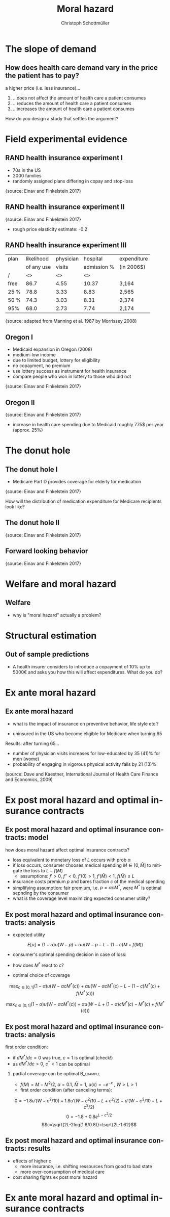 #+Title: Moral hazard
#+AUTHOR:    Christoph Schottmüller
#+Date: 

#+LANGUAGE:  en
#+OPTIONS:   H:2 num:t toc:nil \n:nil @:t ::t |:t ^:t -:t f:t *:t <:t
#+OPTIONS:   TeX:t LaTeX:t skip:nil d:nil todo:t pri:nil tags:not-in-toc
#+INFOJS_OPT: view:nil toc:nil ltoc:t mouse:underline buttons:0 path:http://orgmode.org/org-info.js
#+EXPORT_SELECT_TAGS: export
#+EXPORT_EXCLUDE_TAGS: noexport


#+startup: beamer
#+LaTeX_CLASS: beamer
#+LaTeX_CLASS_OPTIONS: 
#+BEAMER_FRAME_LEVEL: 2
#+latex_header: \mode<beamer>{\useinnertheme{rounded}\usecolortheme{rose}\usecolortheme{dolphin}\setbeamertemplate{navigation symbols}{}\setbeamertemplate{footline}[frame number]{}}
#+latex_header: \mode<beamer>{\usepackage{amsmath}\usepackage{ae,aecompl}\usepackage{graphicx}}
#+LATEX_HEADER:\let\oldframe\frame\renewcommand\frame[1][allowframebreaks]{\oldframe[#1]}
#+LATEX_HEADER: \setbeamertemplate{frametitle continuation}[from second]

* The slope of demand
** How does health care demand vary in the price the patient has to pay?
a higher price (i.e. less insurance)... 
1. ...does not affect the amount of health care a patient consumes
2. ...reduces the amount of health care a patient consumes
3. ...increases the amount of health care a patient consumes

\pause

\vspace*{1cm}
How do you design a study that settles the argument?

# ** Demand in a simple model

# - derive demand in a standard 101 micro model and show it is decreasing in price


* Field experimental evidence

** RAND health insurance experiment I
- 70s in the US
- 2000 families
- randomly assigned plans differing in copay and stop-loss

\includegraphics[width=9cm]{RANDplans}
\tiny{source: Einav and Finkelstein 2017}\normalsize

** RAND health insurance experiment II

\includegraphics[width=9cm]{RANDexpenditure}
\tiny{source: Einav and Finkelstein 2017}\normalsize

- rough price elasticity estimate: -0.2

** RAND health insurance experiment III
| plan | likelihood | physician  | hospital    | expenditure |
|      | of any use | visits     | admission % |            (in 2006$)       |
|------+------------+------------------+----------------------+---------------------|
| /    |         <> |               <> |                   <> |                     |
| free |       86.7 |             4.55 |                10.37 | 3,164               |
| 25 % |       78.8 |             3.33 |                 8.83 | 2,565               |
| 50 % |       74.3 |             3.03 |                 8.31 | 2,374               |
| 95%  |       68.0 |             2.73 |                 7.74 | 2,174               |
\tiny{source: adapted from Manning et al. 1987 by Morrissey 2008}\normalsize


** Oregon I

- Medicaid expansion in Oregon (2008)
- medium-low income 
- due to limited budget, lottery for eligibility
- no copayment, no premium
- use lottery success as instrument for health insurance
- compare people who won in lottery to those who did not

\includegraphics[width=6cm]{Oregon1}
\tiny{source: Einav and Finkelstein 2017}\normalsize

** Oregon II
\includegraphics[width=8cm]{Oregon2}
\tiny{source: Einav and Finkelstein 2017}\normalsize
- increase in health care spending due to Medicaid roughly 775$ per year (approx. 25%)

* The donut hole

** The donut hole I

- Medicare Part D provides coverage for elderly for medication

\includegraphics[width=8cm]{donut}
\tiny{source: Einav and Finkelstein 2017} \normalsize

How will the distribution of medication expenditure for Medicare recipients look like?

** The donut hole II
\includegraphics[width=8cm]{bunchingDonut}
\tiny{source: Einav and Finkelstein 2017}

** Forward looking behavior
\includegraphics[width=8cm]{anticipationFuturePrice}
\tiny{source: Einav and Finkelstein 2017}


* Welfare and moral hazard
** Welfare 
- why is "moral hazard" actually a problem?

# deadweight loss in demand diagram

* Structural estimation
** Out of sample predictions

- A health insurer considers to introduce a copayment of 10% up to 5000€ and asks you how this will affect expenditures. What do you do?

# price elasticity of -0.2, hence share of people with expenditures below 5000 are expected to consume 20% less

# simple structural model, e.g. u_i=-(\theta-h)^2 +m, before change, i.e.  without copayment, everyone chooses h=\theta, this gives the distribution of h; under the new regime u_i is -(\theta-h)^2+m-0.1h if h is less than 5000, determine which h everyone will choose now

* Ex ante moral hazard
** Ex ante moral hazard
- what is the impact of insurance on preventive behavior, life style etc.?
#

- uninsured in the US who become eligible for Medicare when turning 65

Results: after turning 65...
- number of physician visits increases for low-educated by 35 (41)% for men (wome)
- probability of engaging in vigorous physical activity falls by 21 (13)%

\tiny (source: Dave and Kaestner, International Journal of Health Care Finance and Economics, 2009)\normalsize

* Ex post moral hazard and optimal insurance contracts
** Ex post moral hazard and optimal insurance contracts: model
how does moral hazard affect optimal insurance contracts?
- loss equivalent to monetary loss of $L$ occurs with prob \alpha
- if loss occurs, consumer chooses medical spending $M\in[0,\bar M]$ to mitigate the loss to $L-f(M)$ 
  - assumptions: $f'>0$, $f''<0$, $f'(0)>1$, $f'(\bar M)<1$, $f(\bar M)\leq L$
- insurance costs premium $p$ and bares fraction $c$ of the medical spending
- simplifying assumption: fair premium, i.e. $p=\alpha cM^*$, were $M^*$ is optimal sepnding by the consumer
- what is the coverage level maximizing expected consumer utility?

** Ex post moral hazard and optimal insurance contracts: analysis
- expected utility
$$ E[u] = (1-\alpha) u(W-p)+\alpha u(W-p-L-(1-c)M+f(M))$$
- consumer's optimal spending decision in case of loss:
# f'(M^*)=1-c, 
- how does $M^*$ react to $c$?
# higher c means higher M^* by f''<0; in fact dM^*/dc=-1/f''(M^*) 
- optimal choice of coverage

\small
$$ \max_{c\in[0,1]} (1-\alpha) u(W-\alpha cM^*(c))+\alpha u(W-\alpha cM^*(c)-L-(1-c)M^*(c)+f(M^*(c)))$$

$$ \max_{c\in[0,1]} (1-\alpha) u(W-\alpha cM^*(c))+\alpha u(W-L+(1-\alpha)cM^*(c)-M^*(c)+f(M^*(c)))$$

** Ex post moral hazard and optimal insurance contracts: analysis

 first order condition: 
\tiny
\begin{align*}
0=&-(1-\alpha)\alpha u'(W-\alpha cM^*(c)) \left(M^*(c)+c\frac{dM^*(c)}{dc}\right)\\
&+\alpha(1-\alpha) u'(W-\alpha cM^*(c)-L-(1-c)M^*(c)+f(M^*(c))) \left(M^*(c)+c\frac{dM^*(c)}{dc}\right)\\
&-\alpha u'(W-\alpha cM^*(c)-L-(1-c)M^*(c)+f(M^*(c)))(1-f'(M^*(c)))\frac{dM^*(c)}{dc}
\end{align*}
\normalsize
- if $dM^*/dc=0$ was true, $c=1$ is optimal (check!)
- as $dM^*/dc>0$, $c^*<1$ can be optimal
*** partial coverage can be optimal                               :B_example:
    :PROPERTIES:
    :BEAMER_env: example
    :END:
\footnotesize
    - $f(M)=M-M^2/2$, $\alpha=0.1$, $\bar M = 1$, $u(x)=-e^{-x}$ , $W>L>1$
    - first order condition (after canceling terms):
\tiny
$$0=-1.8 u'(W-c^2/10)+1.8 u'(W-c^2/10-L+c^2/2)-u'(W-c^2/10-L+c^2/2)$$
$$0=-1.8 +0.8 e^{L-c^2/2}$$
$$c=\sqrt{2L-2log(1.8/0.8)}=\sqrt{2L-1.62}$$

** Ex post moral hazard and optimal insurance contracts: results
-  effects of higher $c$ 
  - more insurance, i.e. shifting ressources from good to bad state
  - more over-consumption of medical care

- cost sharing fights ex post moral hazard

* Ex ante moral hazard and optimal insurance contracts
# ZBK 6.4.1
